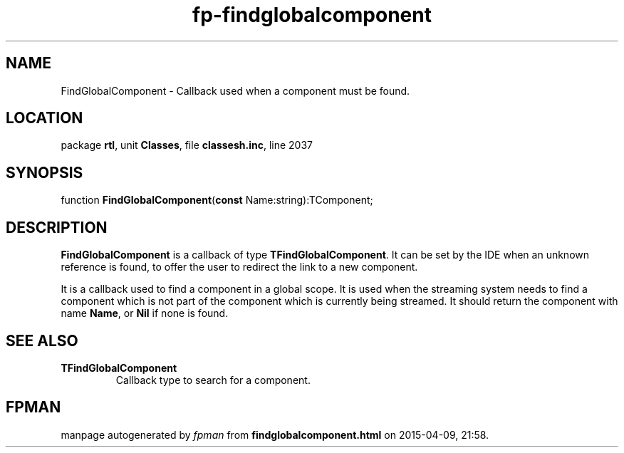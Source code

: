 .\" file autogenerated by fpman
.TH "fp-findglobalcomponent" 3 "2014-03-14" "fpman" "Free Pascal Programmer's Manual"
.SH NAME
FindGlobalComponent - Callback used when a component must be found.
.SH LOCATION
package \fBrtl\fR, unit \fBClasses\fR, file \fBclassesh.inc\fR, line 2037
.SH SYNOPSIS
function \fBFindGlobalComponent\fR(\fBconst\fR Name:string):TComponent;
.SH DESCRIPTION
\fBFindGlobalComponent\fR is a callback of type \fBTFindGlobalComponent\fR. It can be set by the IDE when an unknown reference is found, to offer the user to redirect the link to a new component.

It is a callback used to find a component in a global scope. It is used when the streaming system needs to find a component which is not part of the component which is currently being streamed. It should return the component with name \fBName\fR, or \fBNil\fR if none is found.


.SH SEE ALSO
.TP
.B TFindGlobalComponent
Callback type to search for a component.

.SH FPMAN
manpage autogenerated by \fIfpman\fR from \fBfindglobalcomponent.html\fR on 2015-04-09, 21:58.

